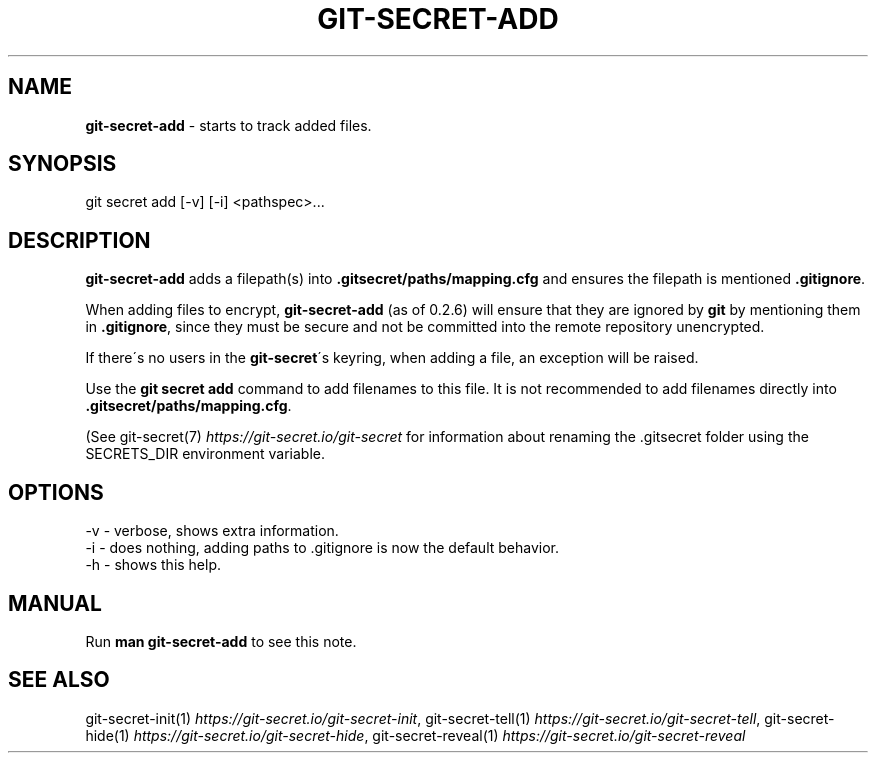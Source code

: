 .\" generated with Ronn/v0.7.3
.\" http://github.com/rtomayko/ronn/tree/0.7.3
.
.TH "GIT\-SECRET\-ADD" "1" "September 2021" "sobolevn" "git-secret 0.5.0-alpha1"
.
.SH "NAME"
\fBgit\-secret\-add\fR \- starts to track added files\.
.
.SH "SYNOPSIS"
.
.nf

git secret add [\-v] [\-i] <pathspec>\.\.\.
.
.fi
.
.SH "DESCRIPTION"
\fBgit\-secret\-add\fR adds a filepath(s) into \fB\.gitsecret/paths/mapping\.cfg\fR and ensures the filepath is mentioned \fB\.gitignore\fR\.
.
.P
When adding files to encrypt, \fBgit\-secret\-add\fR (as of 0\.2\.6) will ensure that they are ignored by \fBgit\fR by mentioning them in \fB\.gitignore\fR, since they must be secure and not be committed into the remote repository unencrypted\.
.
.P
If there\'s no users in the \fBgit\-secret\fR\'s keyring, when adding a file, an exception will be raised\.
.
.P
Use the \fBgit secret add\fR command to add filenames to this file\. It is not recommended to add filenames directly into \fB\.gitsecret/paths/mapping\.cfg\fR\.
.
.P
(See git\-secret(7) \fIhttps://git\-secret\.io/git\-secret\fR for information about renaming the \.gitsecret folder using the SECRETS_DIR environment variable\.
.
.SH "OPTIONS"
.
.nf

\-v  \- verbose, shows extra information\.
\-i  \- does nothing, adding paths to \.gitignore is now the default behavior\.
\-h  \- shows this help\.
.
.fi
.
.SH "MANUAL"
Run \fBman git\-secret\-add\fR to see this note\.
.
.SH "SEE ALSO"
git\-secret\-init(1) \fIhttps://git\-secret\.io/git\-secret\-init\fR, git\-secret\-tell(1) \fIhttps://git\-secret\.io/git\-secret\-tell\fR, git\-secret\-hide(1) \fIhttps://git\-secret\.io/git\-secret\-hide\fR, git\-secret\-reveal(1) \fIhttps://git\-secret\.io/git\-secret\-reveal\fR
